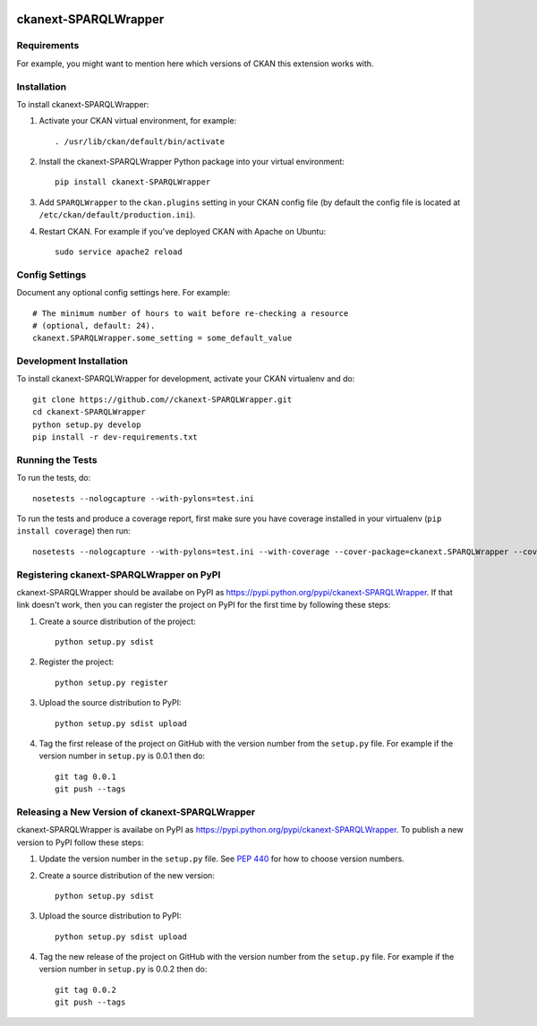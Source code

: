 .. You should enable this project on travis-ci.org and coveralls.io to make
   these badges work. The necessary Travis and Coverage config files have been
   generated for you.

.. image:: https://travis-ci.org//ckanext-SPARQLWrapper.svg?branch=master
    :target: https://travis-ci.org//ckanext-SPARQLWrapper

.. image:: https://coveralls.io/repos//ckanext-SPARQLWrapper/badge.svg
  :target: https://coveralls.io/r//ckanext-SPARQLWrapper

.. image:: https://pypip.in/download/ckanext-SPARQLWrapper/badge.svg
    :target: https://pypi.python.org/pypi//ckanext-SPARQLWrapper/
    :alt: Downloads

.. image:: https://pypip.in/version/ckanext-SPARQLWrapper/badge.svg
    :target: https://pypi.python.org/pypi/ckanext-SPARQLWrapper/
    :alt: Latest Version

.. image:: https://pypip.in/py_versions/ckanext-SPARQLWrapper/badge.svg
    :target: https://pypi.python.org/pypi/ckanext-SPARQLWrapper/
    :alt: Supported Python versions

.. image:: https://pypip.in/status/ckanext-SPARQLWrapper/badge.svg
    :target: https://pypi.python.org/pypi/ckanext-SPARQLWrapper/
    :alt: Development Status

.. image:: https://pypip.in/license/ckanext-SPARQLWrapper/badge.svg
    :target: https://pypi.python.org/pypi/ckanext-SPARQLWrapper/
    :alt: License

=============
ckanext-SPARQLWrapper
=============

.. Put a description of your extension here:
   What does it do? What features does it have?
   Consider including some screenshots or embedding a video!


------------
Requirements
------------

For example, you might want to mention here which versions of CKAN this
extension works with.


------------
Installation
------------

.. Add any additional install steps to the list below.
   For example installing any non-Python dependencies or adding any required
   config settings.

To install ckanext-SPARQLWrapper:

1. Activate your CKAN virtual environment, for example::

     . /usr/lib/ckan/default/bin/activate

2. Install the ckanext-SPARQLWrapper Python package into your virtual environment::

     pip install ckanext-SPARQLWrapper

3. Add ``SPARQLWrapper`` to the ``ckan.plugins`` setting in your CKAN
   config file (by default the config file is located at
   ``/etc/ckan/default/production.ini``).

4. Restart CKAN. For example if you've deployed CKAN with Apache on Ubuntu::

     sudo service apache2 reload


---------------
Config Settings
---------------

Document any optional config settings here. For example::

    # The minimum number of hours to wait before re-checking a resource
    # (optional, default: 24).
    ckanext.SPARQLWrapper.some_setting = some_default_value


------------------------
Development Installation
------------------------

To install ckanext-SPARQLWrapper for development, activate your CKAN virtualenv and
do::

    git clone https://github.com//ckanext-SPARQLWrapper.git
    cd ckanext-SPARQLWrapper
    python setup.py develop
    pip install -r dev-requirements.txt


-----------------
Running the Tests
-----------------

To run the tests, do::

    nosetests --nologcapture --with-pylons=test.ini

To run the tests and produce a coverage report, first make sure you have
coverage installed in your virtualenv (``pip install coverage``) then run::

    nosetests --nologcapture --with-pylons=test.ini --with-coverage --cover-package=ckanext.SPARQLWrapper --cover-inclusive --cover-erase --cover-tests


---------------------------------
Registering ckanext-SPARQLWrapper on PyPI
---------------------------------

ckanext-SPARQLWrapper should be availabe on PyPI as
https://pypi.python.org/pypi/ckanext-SPARQLWrapper. If that link doesn't work, then
you can register the project on PyPI for the first time by following these
steps:

1. Create a source distribution of the project::

     python setup.py sdist

2. Register the project::

     python setup.py register

3. Upload the source distribution to PyPI::

     python setup.py sdist upload

4. Tag the first release of the project on GitHub with the version number from
   the ``setup.py`` file. For example if the version number in ``setup.py`` is
   0.0.1 then do::

       git tag 0.0.1
       git push --tags


----------------------------------------
Releasing a New Version of ckanext-SPARQLWrapper
----------------------------------------

ckanext-SPARQLWrapper is availabe on PyPI as https://pypi.python.org/pypi/ckanext-SPARQLWrapper.
To publish a new version to PyPI follow these steps:

1. Update the version number in the ``setup.py`` file.
   See `PEP 440 <http://legacy.python.org/dev/peps/pep-0440/#public-version-identifiers>`_
   for how to choose version numbers.

2. Create a source distribution of the new version::

     python setup.py sdist

3. Upload the source distribution to PyPI::

     python setup.py sdist upload

4. Tag the new release of the project on GitHub with the version number from
   the ``setup.py`` file. For example if the version number in ``setup.py`` is
   0.0.2 then do::

       git tag 0.0.2
       git push --tags
